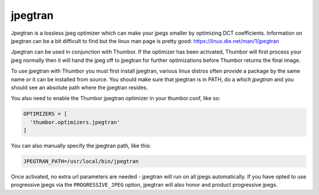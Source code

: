 jpegtran
==========

Jpegtran is a lossless jpeg optimizer which can make your jpegs smaller by optimizing DCT coefficients. Information on jpegtran can be a bit difficult to find but the linux man page is pretty good: https://linux.die.net/man/1/jpegtran

Jpegtran can be used in conjunction with Thumbor. If the optimizer has been activated, Thumbor will first process your jpeg normally then it will hand the jpeg off to jpegtran for further optimizations before Thumbor returns the final image.

To use jpegtran with Thumbor you must first install jpegtran, various linux distros often provide a package by the same name or it can be installed from source. You should make sure that jpegtran is in PATH, do a `which jpegtran` and you should see an absolute path where the jpegtran resides.

You also need to enable the Thumbor jpegtran optimizer in your thumbor.conf, like so:

.. code-block:: python

  OPTIMIZERS = [
    'thumbor.optimizers.jpegtran'
  ]


You can also manually specify the jpegtran path, like this:

.. code-block:: python

  JPEGTRAN_PATH=/usr/local/bin/jpegtran

Once activated, no extra url parameters are needed - jpegtran will run on all jpegs automatically. If you have opted to use progressive jpegs via the ``PROGRESSIVE_JPEG`` option, jpegtran will also honor and product progressive jpegs.
